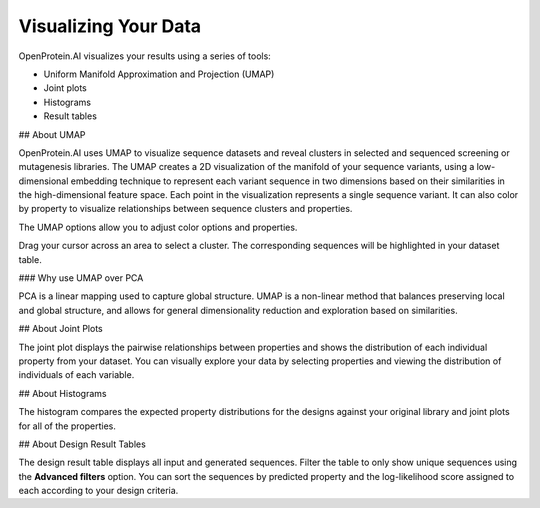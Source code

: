 Visualizing Your Data
=====================

OpenProtein.AI visualizes your results using a series of tools:

- Uniform Manifold Approximation and Projection (UMAP)
- Joint plots
- Histograms
- Result tables

## About UMAP

OpenProtein.AI uses UMAP to visualize sequence datasets and reveal clusters in selected and sequenced screening or mutagenesis libraries. The UMAP creates a 2D visualization of the manifold of your sequence variants, using a low-dimensional embedding technique to represent each variant sequence in two dimensions based on their similarities in the high-dimensional feature space. Each point in the visualization represents a single sequence variant. It can also color by property to visualize relationships between sequence clusters and properties.

The UMAP options allow you to adjust color options and properties.

.. image:: ./img/visualizing-your-data/core-umap-color.gif

Drag your cursor across an area to select a cluster. The corresponding sequences will be highlighted in your dataset table.

.. image:: ./img/visualizing-your-data/core-umap-selection.gif

### Why use UMAP over PCA

PCA is a linear mapping used to capture global structure. UMAP is a non-linear method that balances preserving local and global structure, and allows for general dimensionality reduction and exploration based on similarities.

## About Joint Plots

The joint plot displays the pairwise relationships between properties and shows the distribution of each individual property from your dataset. You can visually explore your data by selecting properties and viewing the distribution of individuals of each variable.

.. image:: ./img/visualizing-your-data/core-jointplot.png

## About Histograms

The histogram compares the expected property distributions for the designs against your original library and joint plots for all of the properties.

.. image:: ./img/visualizing-your-data/core-histogram.png

## About Design Result Tables

The design result table displays all input and generated sequences. Filter the table to only show unique sequences using the **Advanced filters** option. You can sort the sequences by predicted property and the log-likelihood score assigned to each according to your design criteria.

